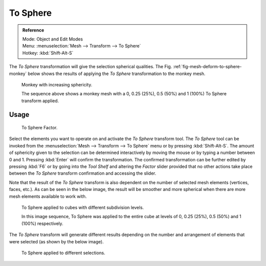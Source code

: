 .. _bpy.ops.transform.tosphere:

*********
To Sphere
*********

.. admonition:: Reference
   :class: refbox

   | Mode:     Object and Edit Modes
   | Menu:     :menuselection:`Mesh --> Transform --> To Sphere`
   | Hotkey:   :kbd:`Shift-Alt-S`

The *To Sphere* transformation will give the selection spherical qualities. The
Fig. :ref:`fig-mesh-deform-to-sphere-monkey` below shows the results of applying the
*To Sphere* transformation to the monkey mesh.

.. _fig-mesh-deform-to-sphere-monkey:

.. figure:: /images/modeling_meshes_editing_transform_to-sphere_suzanne-spherical.jpg

   Monkey with increasing sphericity.

   The sequence above shows a monkey mesh with a
   0, 0.25 (25%), 0.5 (50%) and 1 (100%) To Sphere transform applied.


Usage
=====

.. figure:: /images/modeling_meshes_editing_transform_to-sphere_operator-panel.png

   To Sphere Factor.

Select the elements you want to operate on and activate the *To Sphere* transform tool.
The *To Sphere* tool can be invoked from the :menuselection:`Mesh --> Transform --> To Sphere`
menu or by pressing :kbd:`Shift-Alt-S`. The amount of sphericity given
to the selection can be determined interactively by moving the mouse or by typing a number
between 0 and 1. Pressing :kbd:`Enter` will confirm the transformation.
The confirmed transformation can be further edited by pressing :kbd:`F6`
or by going into the *Tool Shelf* and altering the *Factor* slider provided
that no other actions take place between the *To Sphere* transform confirmation and
accessing the slider.

Note that the result of the *To Sphere* transform is also dependent on the number of
selected mesh elements (vertices, faces, etc.). As can be seen in the below image, the result
will be smoother and more spherical when there are more mesh elements available to work with.

.. figure:: /images/modeling_meshes_editing_transform_to-sphere_cubes-spherical.jpg

   To Sphere applied to cubes with different subdivision levels.

   In this image sequence, To Sphere was applied to the entire cube
   at levels of 0, 0.25 (25%), 0.5 (50%) and 1 (100%) respectively.

The *To Sphere* transform will generate different results depending on the number
and arrangement of elements that were selected (as shown by the below image).

.. figure:: /images/modeling_meshes_editing_transform_to-sphere_other-spherical.jpg

   To Sphere applied to different selections.
